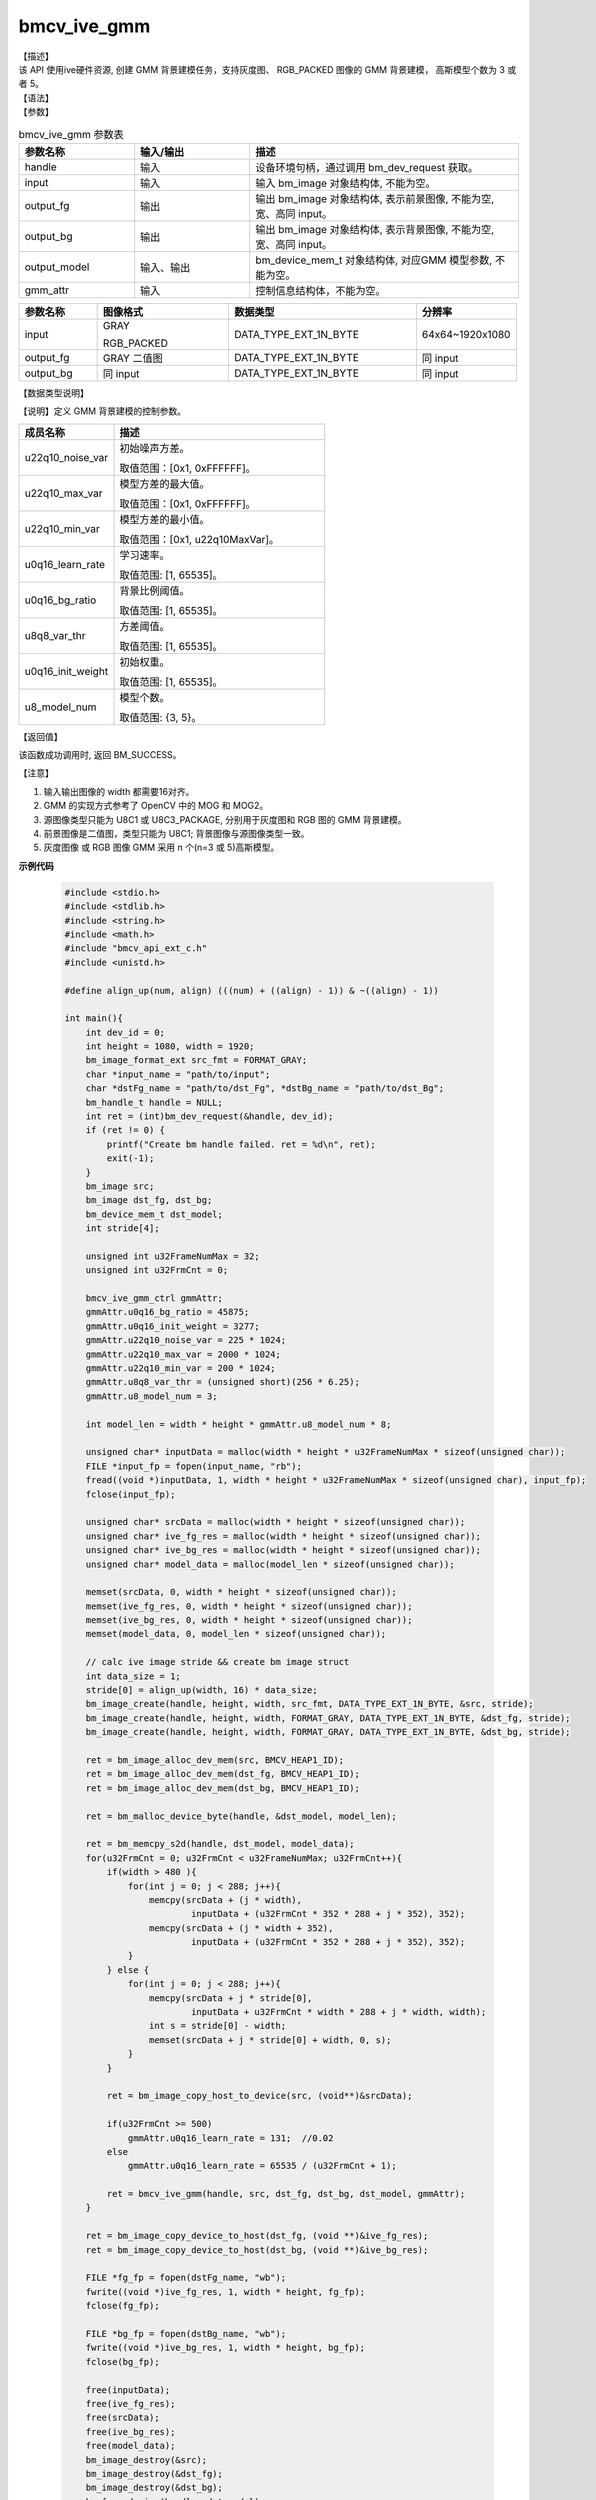 bmcv_ive_gmm
------------------------------

| 【描述】

| 该 API 使用ive硬件资源, 创建 GMM 背景建模任务，支持灰度图、 RGB_PACKED 图像的 GMM 背景建模， 高斯模型个数为 3 或者 5。

| 【语法】

.. code-block:: c++
    :linenos:
    :lineno-start: 1
    :force:

    bm_status_t bmcv_ive_gmm(
        bm_handle_t         handle,
        bm_image            input,
        bm_image            output_fg,
        bm_image            output_bg,
        bm_device_mem_t     output_model,
        bmcv_ive_gmm_ctrl   gmm_attr);

| 【参数】

.. list-table:: bmcv_ive_gmm 参数表
    :widths: 15 15 35

    * - **参数名称**
      - **输入/输出**
      - **描述**
    * - handle
      - 输入
      - 设备环境句柄，通过调用 bm_dev_request 获取。
    * - \input
      - 输入
      - 输入 bm_image 对象结构体, 不能为空。
    * - \output_fg
      - 输出
      - 输出 bm_image 对象结构体, 表示前景图像, 不能为空, 宽、高同 input。
    * - \output_bg
      - 输出
      - 输出 bm_image 对象结构体, 表示背景图像, 不能为空, 宽、高同 input。
    * - \output_model
      - 输入、输出
      - bm_device_mem_t 对象结构体, 对应GMM 模型参数, 不能为空。
    * - gmm_attr
      - 输入
      - 控制信息结构体，不能为空。

.. list-table::
    :widths: 25 42 60 32

    * - **参数名称**
      - **图像格式**
      - **数据类型**
      - **分辨率**
    * - input
      - GRAY

        RGB_PACKED
      - DATA_TYPE_EXT_1N_BYTE
      - 64x64~1920x1080
    * - output_fg
      - GRAY 二值图
      - DATA_TYPE_EXT_1N_BYTE
      - 同 input
    * - output_bg
      - 同 input
      - DATA_TYPE_EXT_1N_BYTE
      - 同 input

| 【数据类型说明】

【说明】定义 GMM 背景建模的控制参数。

.. code-block:: c++
    :linenos:
    :lineno-start: 1
    :force:

    typedef struct bmcv_ive_gmm_ctrl_s{
        unsigned int u22q10_noise_var;
        unsigned int u22q10_max_var;
        unsigned int u22q10_min_var;
        unsigned short u0q16_learn_rate;
        unsigned short u0q16_bg_ratio;
        unsigned short u8q8_var_thr;
        unsigned short u0q16_init_weight;
        unsigned char u8_model_num;
    } bmcv_ive_gmm_ctrl;

.. list-table::
    :widths: 45 100

    * - **成员名称**
      - **描述**
    * - u22q10_noise_var
      - 初始噪声方差。

        取值范围：[0x1, 0xFFFFFF]。
    * - u22q10_max_var
      - 模型方差的最大值。

        取值范围：[0x1, 0xFFFFFF]。
    * - u22q10_min_var
      - 模型方差的最小值。

        取值范围：[0x1, u22q10MaxVar]。
    * - u0q16_learn_rate
      - 学习速率。

        取值范围: [1, 65535]。
    * - u0q16_bg_ratio
      - 背景比例阈值。

        取值范围: [1, 65535]。
    * - u8q8_var_thr
      - 方差阈值。

        取值范围: [1, 65535]。
    * - u0q16_init_weight
      - 初始权重。

        取值范围: [1, 65535]。
    * - u8_model_num
      - 模型个数。

        取值范围: {3, 5}。

| 【返回值】

该函数成功调用时, 返回 BM_SUCCESS。

| 【注意】

1. 输入输出图像的 width 都需要16对齐。

2. GMM 的实现方式参考了 OpenCV 中的 MOG 和 MOG2。

3. 源图像类型只能为 U8C1 或 U8C3_PACKAGE, 分别用于灰度图和 RGB 图的 GMM 背景建模。

4. 前景图像是二值图，类型只能为 U8C1; 背景图像与源图像类型一致。

5. 灰度图像 或 RGB 图像 GMM 采用 n 个(n=3 或 5)高斯模型。


**示例代码**

    .. code-block:: c

      #include <stdio.h>
      #include <stdlib.h>
      #include <string.h>
      #include <math.h>
      #include "bmcv_api_ext_c.h"
      #include <unistd.h>

      #define align_up(num, align) (((num) + ((align) - 1)) & ~((align) - 1))

      int main(){
          int dev_id = 0;
          int height = 1080, width = 1920;
          bm_image_format_ext src_fmt = FORMAT_GRAY;
          char *input_name = "path/to/input";
          char *dstFg_name = "path/to/dst_Fg", *dstBg_name = "path/to/dst_Bg";
          bm_handle_t handle = NULL;
          int ret = (int)bm_dev_request(&handle, dev_id);
          if (ret != 0) {
              printf("Create bm handle failed. ret = %d\n", ret);
              exit(-1);
          }
          bm_image src;
          bm_image dst_fg, dst_bg;
          bm_device_mem_t dst_model;
          int stride[4];

          unsigned int u32FrameNumMax = 32;
          unsigned int u32FrmCnt = 0;

          bmcv_ive_gmm_ctrl gmmAttr;
          gmmAttr.u0q16_bg_ratio = 45875;
          gmmAttr.u0q16_init_weight = 3277;
          gmmAttr.u22q10_noise_var = 225 * 1024;
          gmmAttr.u22q10_max_var = 2000 * 1024;
          gmmAttr.u22q10_min_var = 200 * 1024;
          gmmAttr.u8q8_var_thr = (unsigned short)(256 * 6.25);
          gmmAttr.u8_model_num = 3;

          int model_len = width * height * gmmAttr.u8_model_num * 8;

          unsigned char* inputData = malloc(width * height * u32FrameNumMax * sizeof(unsigned char));
          FILE *input_fp = fopen(input_name, "rb");
          fread((void *)inputData, 1, width * height * u32FrameNumMax * sizeof(unsigned char), input_fp);
          fclose(input_fp);

          unsigned char* srcData = malloc(width * height * sizeof(unsigned char));
          unsigned char* ive_fg_res = malloc(width * height * sizeof(unsigned char));
          unsigned char* ive_bg_res = malloc(width * height * sizeof(unsigned char));
          unsigned char* model_data = malloc(model_len * sizeof(unsigned char));

          memset(srcData, 0, width * height * sizeof(unsigned char));
          memset(ive_fg_res, 0, width * height * sizeof(unsigned char));
          memset(ive_bg_res, 0, width * height * sizeof(unsigned char));
          memset(model_data, 0, model_len * sizeof(unsigned char));

          // calc ive image stride && create bm image struct
          int data_size = 1;
          stride[0] = align_up(width, 16) * data_size;
          bm_image_create(handle, height, width, src_fmt, DATA_TYPE_EXT_1N_BYTE, &src, stride);
          bm_image_create(handle, height, width, FORMAT_GRAY, DATA_TYPE_EXT_1N_BYTE, &dst_fg, stride);
          bm_image_create(handle, height, width, FORMAT_GRAY, DATA_TYPE_EXT_1N_BYTE, &dst_bg, stride);

          ret = bm_image_alloc_dev_mem(src, BMCV_HEAP1_ID);
          ret = bm_image_alloc_dev_mem(dst_fg, BMCV_HEAP1_ID);
          ret = bm_image_alloc_dev_mem(dst_bg, BMCV_HEAP1_ID);

          ret = bm_malloc_device_byte(handle, &dst_model, model_len);

          ret = bm_memcpy_s2d(handle, dst_model, model_data);
          for(u32FrmCnt = 0; u32FrmCnt < u32FrameNumMax; u32FrmCnt++){
              if(width > 480 ){
                  for(int j = 0; j < 288; j++){
                      memcpy(srcData + (j * width),
                              inputData + (u32FrmCnt * 352 * 288 + j * 352), 352);
                      memcpy(srcData + (j * width + 352),
                              inputData + (u32FrmCnt * 352 * 288 + j * 352), 352);
                  }
              } else {
                  for(int j = 0; j < 288; j++){
                      memcpy(srcData + j * stride[0],
                              inputData + u32FrmCnt * width * 288 + j * width, width);
                      int s = stride[0] - width;
                      memset(srcData + j * stride[0] + width, 0, s);
                  }
              }

              ret = bm_image_copy_host_to_device(src, (void**)&srcData);

              if(u32FrmCnt >= 500)
                  gmmAttr.u0q16_learn_rate = 131;  //0.02
              else
                  gmmAttr.u0q16_learn_rate = 65535 / (u32FrmCnt + 1);

              ret = bmcv_ive_gmm(handle, src, dst_fg, dst_bg, dst_model, gmmAttr);
          }

          ret = bm_image_copy_device_to_host(dst_fg, (void **)&ive_fg_res);
          ret = bm_image_copy_device_to_host(dst_bg, (void **)&ive_bg_res);

          FILE *fg_fp = fopen(dstFg_name, "wb");
          fwrite((void *)ive_fg_res, 1, width * height, fg_fp);
          fclose(fg_fp);

          FILE *bg_fp = fopen(dstBg_name, "wb");
          fwrite((void *)ive_bg_res, 1, width * height, bg_fp);
          fclose(bg_fp);

          free(inputData);
          free(ive_fg_res);
          free(srcData);
          free(ive_bg_res);
          free(model_data);
          bm_image_destroy(&src);
          bm_image_destroy(&dst_fg);
          bm_image_destroy(&dst_bg);
          bm_free_device(handle, dst_model);

          bm_dev_free(handle);
          return 0;
      }